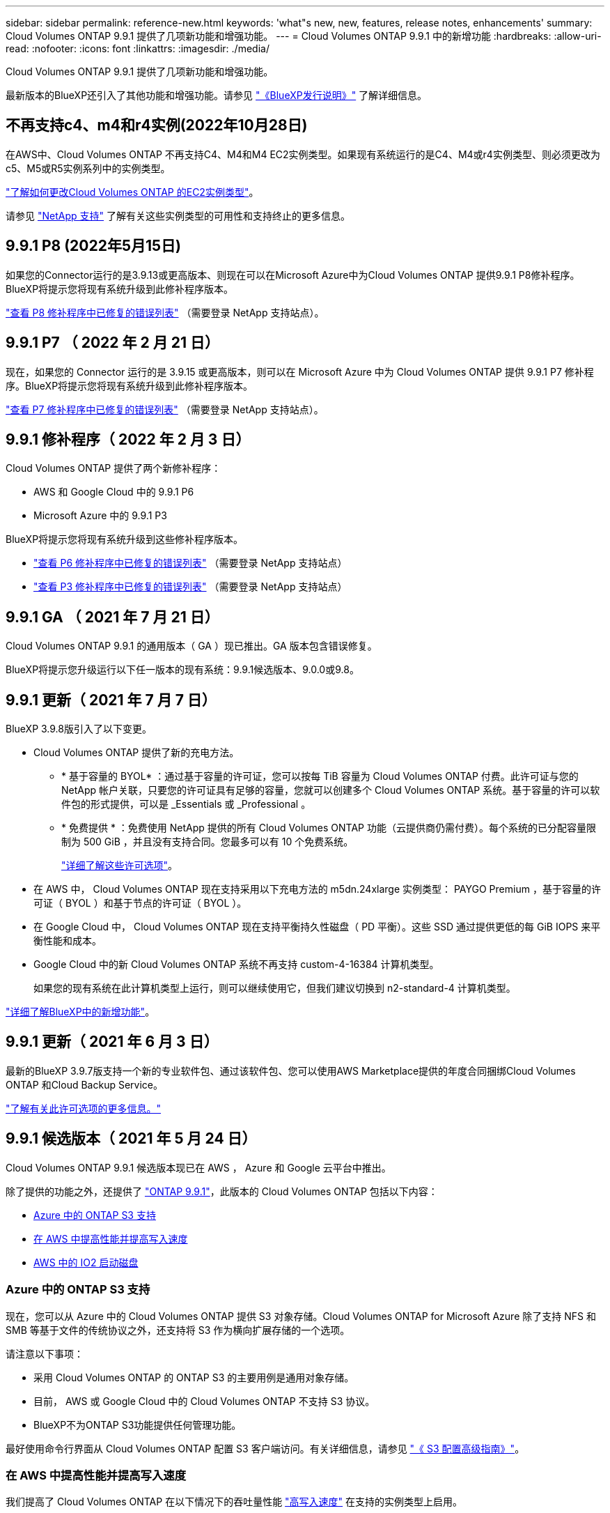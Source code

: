---
sidebar: sidebar 
permalink: reference-new.html 
keywords: 'what"s new, new, features, release notes, enhancements' 
summary: Cloud Volumes ONTAP 9.9.1 提供了几项新功能和增强功能。 
---
= Cloud Volumes ONTAP 9.9.1 中的新增功能
:hardbreaks:
:allow-uri-read: 
:nofooter: 
:icons: font
:linkattrs: 
:imagesdir: ./media/


[role="lead"]
Cloud Volumes ONTAP 9.9.1 提供了几项新功能和增强功能。

最新版本的BlueXP还引入了其他功能和增强功能。请参见 https://docs.netapp.com/us-en/cloud-manager-cloud-volumes-ontap/whats-new.html["《BlueXP发行说明》"^] 了解详细信息。



== 不再支持c4、m4和r4实例(2022年10月28日)

在AWS中、Cloud Volumes ONTAP 不再支持C4、M4和M4 EC2实例类型。如果现有系统运行的是C4、M4或r4实例类型、则必须更改为c5、M5或R5实例系列中的实例类型。

link:https://docs.netapp.com/us-en/cloud-manager-cloud-volumes-ontap/task-change-ec2-instance.html["了解如何更改Cloud Volumes ONTAP 的EC2实例类型"^]。

请参见 link:https://mysupport.netapp.com/info/communications/ECMLP2880231.html["NetApp 支持"^] 了解有关这些实例类型的可用性和支持终止的更多信息。



== 9.9.1 P8 (2022年5月15日)

如果您的Connector运行的是3.9.13或更高版本、则现在可以在Microsoft Azure中为Cloud Volumes ONTAP 提供9.9.1 P8修补程序。BlueXP将提示您将现有系统升级到此修补程序版本。

https://mysupport.netapp.com/site/products/all/details/cloud-volumes-ontap/downloads-tab/download/62632/9.9.1P8["查看 P8 修补程序中已修复的错误列表"^] （需要登录 NetApp 支持站点）。



== 9.9.1 P7 （ 2022 年 2 月 21 日）

现在，如果您的 Connector 运行的是 3.9.15 或更高版本，则可以在 Microsoft Azure 中为 Cloud Volumes ONTAP 提供 9.9.1 P7 修补程序。BlueXP将提示您将现有系统升级到此修补程序版本。

https://mysupport.netapp.com/site/products/all/details/cloud-volumes-ontap/downloads-tab/download/62632/9.9.1P7["查看 P7 修补程序中已修复的错误列表"^] （需要登录 NetApp 支持站点）。



== 9.9.1 修补程序（ 2022 年 2 月 3 日）

Cloud Volumes ONTAP 提供了两个新修补程序：

* AWS 和 Google Cloud 中的 9.9.1 P6
* Microsoft Azure 中的 9.9.1 P3


BlueXP将提示您将现有系统升级到这些修补程序版本。

* https://mysupport.netapp.com/site/products/all/details/cloud-volumes-ontap/downloads-tab/download/62632/9.9.1P6["查看 P6 修补程序中已修复的错误列表"^] （需要登录 NetApp 支持站点）
* https://mysupport.netapp.com/site/products/all/details/cloud-volumes-ontap/downloads-tab/download/62632/9.9.1P3["查看 P3 修补程序中已修复的错误列表"^] （需要登录 NetApp 支持站点）




== 9.9.1 GA （ 2021 年 7 月 21 日）

Cloud Volumes ONTAP 9.9.1 的通用版本（ GA ）现已推出。GA 版本包含错误修复。

BlueXP将提示您升级运行以下任一版本的现有系统：9.9.1候选版本、9.0.0或9.8。



== 9.9.1 更新（ 2021 年 7 月 7 日）

BlueXP 3.9.8版引入了以下变更。

* Cloud Volumes ONTAP 提供了新的充电方法。
+
** * 基于容量的 BYOL* ：通过基于容量的许可证，您可以按每 TiB 容量为 Cloud Volumes ONTAP 付费。此许可证与您的 NetApp 帐户关联，只要您的许可证具有足够的容量，您就可以创建多个 Cloud Volumes ONTAP 系统。基于容量的许可以软件包的形式提供，可以是 _Essentials 或 _Professional 。
** * 免费提供 * ：免费使用 NetApp 提供的所有 Cloud Volumes ONTAP 功能（云提供商仍需付费）。每个系统的已分配容量限制为 500 GiB ，并且没有支持合同。您最多可以有 10 个免费系统。
+
link:concept-licensing.html["详细了解这些许可选项"]。



* 在 AWS 中， Cloud Volumes ONTAP 现在支持采用以下充电方法的 m5dn.24xlarge 实例类型： PAYGO Premium ，基于容量的许可证（ BYOL ）和基于节点的许可证（ BYOL ）。
* 在 Google Cloud 中， Cloud Volumes ONTAP 现在支持平衡持久性磁盘（ PD 平衡）。这些 SSD 通过提供更低的每 GiB IOPS 来平衡性能和成本。
* Google Cloud 中的新 Cloud Volumes ONTAP 系统不再支持 custom-4-16384 计算机类型。
+
如果您的现有系统在此计算机类型上运行，则可以继续使用它，但我们建议切换到 n2-standard-4 计算机类型。



https://docs.netapp.com/us-en/cloud-manager-cloud-volumes-ontap/whats-new.html["详细了解BlueXP中的新增功能"^]。



== 9.9.1 更新（ 2021 年 6 月 3 日）

最新的BlueXP 3.9.7版支持一个新的专业软件包、通过该软件包、您可以使用AWS Marketplace提供的年度合同捆绑Cloud Volumes ONTAP 和Cloud Backup Service。

link:reference-configs-aws.html["了解有关此许可选项的更多信息。"]



== 9.9.1 候选版本（ 2021 年 5 月 24 日）

Cloud Volumes ONTAP 9.9.1 候选版本现已在 AWS ， Azure 和 Google 云平台中推出。

除了提供的功能之外，还提供了 https://library.netapp.com/ecm/ecm_download_file/ECMLP2492508["ONTAP 9.9.1"^]，此版本的 Cloud Volumes ONTAP 包括以下内容：

* <<Azure 中的 ONTAP S3 支持>>
* <<在 AWS 中提高性能并提高写入速度>>
* <<AWS 中的 IO2 启动磁盘>>




=== Azure 中的 ONTAP S3 支持

现在，您可以从 Azure 中的 Cloud Volumes ONTAP 提供 S3 对象存储。Cloud Volumes ONTAP for Microsoft Azure 除了支持 NFS 和 SMB 等基于文件的传统协议之外，还支持将 S3 作为横向扩展存储的一个选项。

请注意以下事项：

* 采用 Cloud Volumes ONTAP 的 ONTAP S3 的主要用例是通用对象存储。
* 目前， AWS 或 Google Cloud 中的 Cloud Volumes ONTAP 不支持 S3 协议。
* BlueXP不为ONTAP S3功能提供任何管理功能。


最好使用命令行界面从 Cloud Volumes ONTAP 配置 S3 客户端访问。有关详细信息，请参见 http://docs.netapp.com/ontap-9/topic/com.netapp.doc.pow-s3-cg/home.html["《 S3 配置高级指南》"^]。



=== 在 AWS 中提高性能并提高写入速度

我们提高了 Cloud Volumes ONTAP 在以下情况下的吞吐量性能 https://docs.netapp.com/us-en/cloud-manager-cloud-volumes-ontap/concept-write-speed.html["高写入速度"^] 在支持的实例类型上启用。



=== AWS 中的 IO2 启动磁盘

在 AWS 中，新 Cloud Volumes ONTAP 系统的启动磁盘现在是已配置的 IOPS SSD （ IO2 ）卷。IO2 卷提供的可靠性比 IO1 卷更高，而 IO1 卷以前用于启动磁盘。



== 所需版本的BlueXP Connector

要部署新的Cloud Volumes ONTAP 9.9.1系统并将现有系统升级到9.9.1、BlueXP Connector必须运行3.9.6或更高版本。



== 升级说明

* 必须从BlueXP完成Cloud Volumes ONTAP 升级。您不应使用 System Manager 或命令行界面升级 Cloud Volumes ONTAP 。这样做可能会影响系统稳定性。
* 您可以从 9.9.0 版和 9.8 版升级到 Cloud Volumes ONTAP 9.9.1 版。BlueXP将提示您将现有的Cloud Volumes ONTAP 9.9.0和9.8系统升级到9.9.1版本。
+
http://docs.netapp.com/us-en/cloud-manager-cloud-volumes-ontap/task-updating-ontap-cloud.html["了解在收到BlueXP通知时如何升级"^]。

* 升级单节点系统会使系统脱机长达 25 分钟，在此期间 I/O 会中断。
* 升级 HA 对无中断， I/O 不会中断。在此无中断升级过程中，每个节点会同时进行升级，以继续为客户端提供 I/O 。




=== DS3_v2

从 9.9.1 版开始，新的和现有的 Cloud Volumes ONTAP 系统不再支持 DS3_v2 VM 类型。如果您的现有系统在此 VM 类型上运行，则需要在升级到 9.1.1 之前更改 VM 类型。
